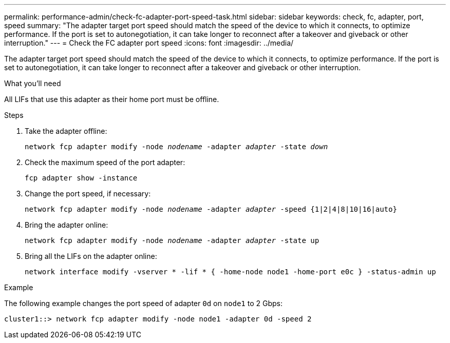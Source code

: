 ---
permalink: performance-admin/check-fc-adapter-port-speed-task.html
sidebar: sidebar
keywords: check, fc, adapter, port, speed
summary: "The adapter target port speed should match the speed of the device to which it connects, to optimize performance. If the port is set to autonegotiation, it can take longer to reconnect after a takeover and giveback or other interruption."
---
= Check the FC adapter port speed
:icons: font
:imagesdir: ../media/

[.lead]
The adapter target port speed should match the speed of the device to which it connects, to optimize performance. If the port is set to autonegotiation, it can take longer to reconnect after a takeover and giveback or other interruption.

.What you'll need

All LIFs that use this adapter as their home port must be offline.

.Steps

. Take the adapter offline:
+
`network fcp adapter modify -node _nodename_ -adapter _adapter_ -state _down_`
. Check the maximum speed of the port adapter:
+
`fcp adapter show -instance`
. Change the port speed, if necessary:
+
`network fcp adapter modify -node _nodename_ -adapter _adapter_ -speed {1|2|4|8|10|16|auto}`
. Bring the adapter online:
+
`network fcp adapter modify -node _nodename_ -adapter _adapter_ -state up`
. Bring all the LIFs on the adapter online:
+
`network interface modify -vserver * -lif * { -home-node node1 -home-port e0c } -status-admin up`

.Example

The following example changes the port speed of adapter `0d` on `node1` to 2 Gbps:

----
cluster1::> network fcp adapter modify -node node1 -adapter 0d -speed 2
----

